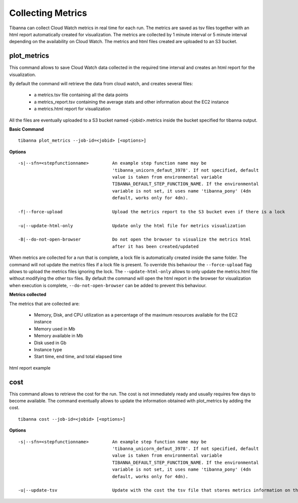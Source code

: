 ==================
Collecting Metrics
==================

Tibanna can collect Cloud Watch metrics in real time for each run. The metrics are saved as tsv files together with an html report automatically created for visualization.
The metrics are collected by 1 minute interval or 5 minute interval depending on the availability on Cloud Watch. The metrics and html files created are uploaded to an S3 bucket.


plot_metrics
------------
This command allows to save Cloud Watch data collected in the required time interval and creates an html report for the visualization.

By default the command will retrieve the data from cloud watch, and creates several files:

  - a metrics.tsv file containing all the data points
  - a metrics_report.tsv containing the average stats and other information about the EC2 instance
  - a metrics.html report for visualization

All the files are eventually uploaded to a S3 bucket named <jobid>.metrics inside the bucket specified for tibanna output.

**Basic Command**

::

  tibanna plot_metrics --job-id=<jobid> [<options>]

**Options**

::

  -s|--sfn=<stepfunctionname>         An example step function name may be
                                      'tibanna_unicorn_defaut_3978'. If not specified, default
                                      value is taken from environmental variable
                                      TIBANNA_DEFAULT_STEP_FUNCTION_NAME. If the environmental
                                      variable is not set, it uses name 'tibanna_pony' (4dn
                                      default, works only for 4dn).

  -f|--force-upload                   Upload the metrics report to the S3 bucket even if there is a lock

  -u|--update-html-only               Update only the html file for metrics visualization

  -B|--do-not-open-browser            Do not open the browser to visualize the metrics html
                                      after it has been created/updated

When metrics are collected for a run that is complete, a lock file is automatically created inside the same folder. The command will not update the metrics files if a lock file is present. To override this behaviour the ``--force-upload`` flag allows to upload the metrics files ignoring the lock.
The ``--update-html-only`` allows to only update the metrics.html file without modifying the other tsv files.
By default the command will open the html report in the browser for visualization when execution is complete, ``--do-not-open-browser`` can be added to prevent this behaviour.

**Metrics collected**

The metrics that are collected are:

  - Memory, Disk, and CPU utilization as a percentage of the maximum resources available for the EC2 instance
  - Memory used in Mb
  - Memory available in Mb
  - Disk used in Gb
  - Instance type
  - Start time, end time, and total elapsed time


html report example

.. image:: images/report.png


cost
----

This command allows to retrieve the cost for the run. The cost is not immediately ready and usually requires few days to become available. The command eventually allows to update the information obtained with plot_metrics by adding the cost.

::

 tibanna cost --job-id=<jobid> [<options>]

**Options**

::

 -s|--sfn=<stepfunctionname>         An example step function name may be
                                     'tibanna_unicorn_defaut_3978'. If not specified, default
                                     value is taken from environmental variable
                                     TIBANNA_DEFAULT_STEP_FUNCTION_NAME. If the environmental
                                     variable is not set, it uses name 'tibanna_pony' (4dn
                                     default, works only for 4dn).

 -u|--update-tsv                     Update with the cost the tsv file that stores metrics information on the S3 bucket

